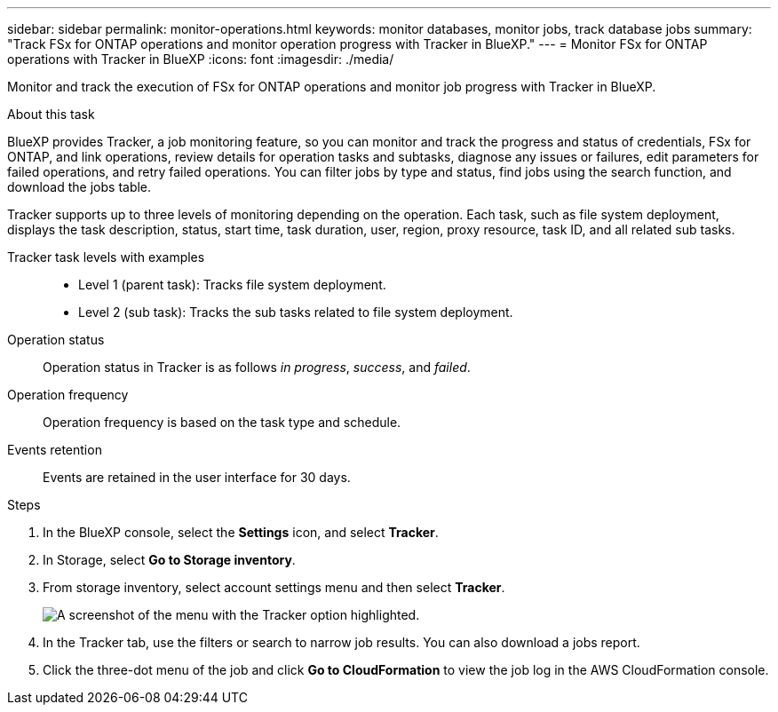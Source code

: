 ---
sidebar: sidebar
permalink: monitor-operations.html 
keywords: monitor databases, monitor jobs, track database jobs
summary: "Track FSx for ONTAP operations and monitor operation progress with Tracker in BlueXP."  
---
= Monitor FSx for ONTAP operations with Tracker in BlueXP
:icons: font
:imagesdir: ./media/

[.lead]
Monitor and track the execution of FSx for ONTAP operations and monitor job progress with Tracker in BlueXP.

.About this task 
BlueXP provides Tracker, a job monitoring feature, so you can monitor and track the progress and status of credentials, FSx for ONTAP, and link operations, review details for operation tasks and subtasks, diagnose any issues or failures, edit parameters for failed operations, and retry failed operations. You can filter jobs by type and status, find jobs using the search function, and download the jobs table.

Tracker supports up to three levels of monitoring depending on the operation. Each task, such as file system deployment, displays the task description, status, start time, task duration, user, region, proxy resource, task ID, and all related sub tasks.  

Tracker task levels with examples::: 

* Level 1 (parent task): Tracks file system deployment.
* Level 2 (sub task): Tracks the sub tasks related to file system deployment. 

Operation status:::
Operation status in Tracker is as follows _in progress_, _success_, and _failed_.

Operation frequency:::
Operation frequency is based on the task type and schedule.

Events retention:::
Events are retained in the user interface for 30 days. 

.Steps
. In the BlueXP console, select the *Settings* icon, and select *Tracker*. 
. In Storage, select *Go to Storage inventory*.
. From storage inventory, select account settings menu and then select *Tracker*.
+
image:screenshot-menu-tracker-option.png[A screenshot of the menu with the Tracker option highlighted.] 
. In the Tracker tab, use the filters or search to narrow job results. You can also download a jobs report. 
. Click the three-dot menu of the job and click *Go to CloudFormation* to view the job log in the AWS CloudFormation console.  
